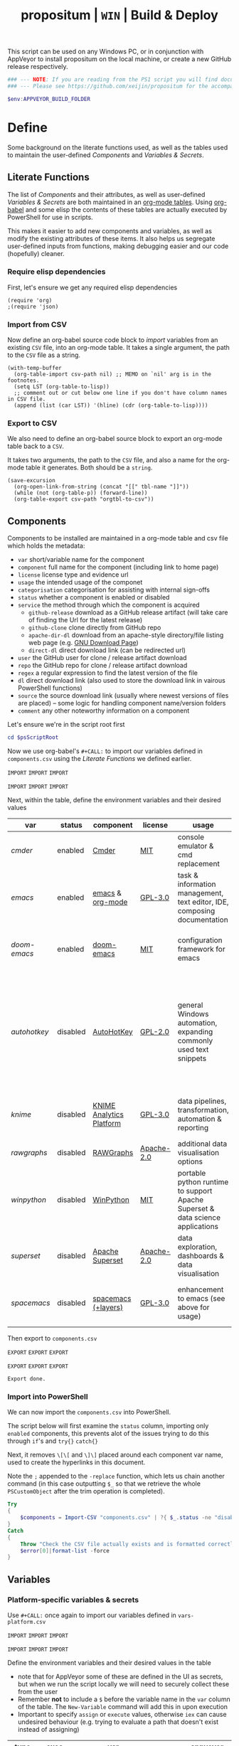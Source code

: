#+TITLE: propositum | =WIN= | Build & Deploy
#+PROPERTY: header-args :tangle yes
#+OPTIONS: prop:t

This script can be used on any Windows PC, or in conjunction with AppVeyor to install propositum on the local machine, or create a new GitHub release respectively.

#+BEGIN_SRC powershell :exports code
### --- NOTE: If you are reading from the PS1 script you will find documentation sparse - this script is accompanied by an org-mode file used to literately generate it --- ####
### --- Please see https://github.com/xeijin/propositum for the accompanying README.org --- ###
#+END_SRC

#+BEGIN_SRC powershell
$env:APPVEYOR_BUILD_FOLDER
#+END_SRC

* Define
  
Some background on the literate functions used, as well as the tables used to maintain the user-defined [[Components]] and [[Variables & Secrets]].

** Literate Functions

The list of [[Components]] and their attributes, as well as user-defined [[Variables & Secrets]] are both maintained in an [[https://orgmode.org/manual/Tables.html][org-mode tables]]. Using [[https://orgmode.org/worg/org-contrib/babel/][org-babel]] and some elisp the contents of these tables are actually executed by PowerShell for use in scripts.

This makes it easier to add new components and variables, as well as modify the existing attributes of these items. It also helps us segregate user-defined inputs from functions, making debugging easier and our code (hopefully) cleaner.

*** Require elisp dependencies

First, let's ensure we get any required elisp dependencies

#+BEGIN_SRC elisp :exports both
  (require 'org)
  ;(require 'json)
#+END_SRC

*** Import from CSV

Now define an org-babel source code block to /import/ variables from an existing =CSV= file, into an org-mode table. It takes a single argument, the path to the =CSV= file as a string.

#+NAME: org-babel-tbl-import-csv
#+BEGIN_SRC elisp :results value table :exports code :var csv-path=""
  (with-temp-buffer
    (org-table-import csv-path nil) ;; MEMO on `nil' arg is in the footnotes.
    (setq LST (org-table-to-lisp))
    ;; comment out or cut below one line if you don't have column names in CSV file.
    (append (list (car LST)) '(hline) (cdr (org-table-to-lisp))))
#+END_SRC

*** Export to CSV

We also need to define an org-babel source block to export an org-mode table back to a =CSV=.

It takes two arguments, the path to the =CSV= file, and also a name for the org-mode table it generates. Both should be a =string=.

#+NAME: org-babel-tbl-export-csv
#+BEGIN_SRC elisp :exports code :var csv-path="" tbl-name=""
  (save-excursion
    (org-open-link-from-string (concat "[[" tbl-name "]]"))
    (while (not (org-table-p)) (forward-line))
    (org-table-export csv-path "orgtbl-to-csv"))
#+END_SRC

** Components
  
Components to be installed are maintained in a org-mode table and csv file which holds the metadata:

  - ~var~ short/variable name for the component
  - ~component~ full name for the component (including link to home page)
  - ~license~ license type and evidence url
  - ~usage~ the intended usage of the componet
  - ~categorisation~ categorisation for assisting with internal sign-offs
  - ~status~ whether a component is enabled or disabled
  - ~service~ the method through which the component is acquired
    - ~github-release~ download as a GitHub release artifact (will take care of finding the Url for the latest release)
    - ~github-clone~ clone directly from GitHub repo
    - ~apache-dir-dl~ download from an apache-style directory/file listing web page (e.g. [[https://ftp.gnu.org/gnu/][GNU Download Page]]) 
    - ~direct-dl~ direct download link (can be redirected url)
  - ~user~ the GitHub user for clone / release artifact download
  - ~repo~ the GitHub repo for clone / release artifact download
  - ~regex~ a regular expression to find the latest version of the file
  - ~dl~ direct download link (also used to store the download link in vairous PowerShell functions)
  - ~source~ the source download link (usually where newest versions of files are placed) -- some logic for handling component name/version folders
  - ~comment~ any other noteworthy information on a component

Let's ensure we're in the script root first

#+BEGIN_SRC powershell
  cd $psScriptRoot
#+END_SRC

Now we use org-babel's =#+CALL:= to import our variables defined in ~components.csv~ using the [[Literate Functions]] we defined earlier.

=IMPORT= =IMPORT= =IMPORT=
#+NAME: components-import
#+CALL: org-babel-tbl-import-csv(csv-path="components.csv")
=IMPORT= =IMPORT= =IMPORT=

Next, within the table, define the environment variables and their desired values

#+NAME: components-tbl
#+RESULTS: components-import
| var        | status   | component                | license    | usage                                                                          | categorisation                                               | service        | user          | repo               | regex                                  | dl                                                                                    | source                                 | comment                                                                                                                     |
|------------+----------+--------------------------+------------+--------------------------------------------------------------------------------+--------------------------------------------------------------+----------------+---------------+--------------------+----------------------------------------+---------------------------------------------------------------------------------------+----------------------------------------+-----------------------------------------------------------------------------------------------------------------------------|
| [[cmder]]      | enabled  | [[http://cmder.net/][Cmder]]                    | [[https://github.com/cmderdev/cmder#license][MIT]]        | console emulator & cmd replacement                                             | Standalone Tool                                              | github-release | cmderdev      | cmder              | cmder.7z                               |                                                                                       |                                        |                                                                                                                             |
| [[emacs]]      | enabled  | [[https://www.gnu.org/software/emacs/][emacs]] & [[https://orgmode.org/][org-mode]]         | [[https://github.com/zklhp/emacs-w64/blob/emacs-25/COPYING][GPL-3.0]]    | task & information management, text editor, IDE, composing documentation       | Loosely Coupled with internal code (e.g. internal REST APIs) | apache-dir-dl  |               |                    | emacs-(\d*\.\d+)*?-x86_64\.zip(?![\.]) |                                                                                       | https://ftp.gnu.org/gnu/emacs/windows/ |                                                                                                                             |
| [[doom-emacs]] | enabled  | [[https://github.com/hlissner/doom-emacs][doom-emacs]]               | [[https://github.com/hlissner/doom-emacs/blob/master/LICENSE][MIT]]        | configuration framework for emacs                                              | Loosely Coupled with internal code (e.g. internal REST APIs) | github-clone   | hlissner      | doom-emacs         |                                        |                                                                                       |                                        |                                                                                                                             |
| [[autohotkey]] | disabled | [[https://autohotkey.com/][AutoHotKey]]               | [[https://github.com/Lexikos/AutoHotkey_L/blob/master/license.txt][GPL-2.0]]    | general Windows automation, expanding commonly used text snippets              | Standalone Tool                                              | apache-dir-dl  |               |                    | AutoHotkey_(\d*\.\d+)*?.*(?=\.zip)     |                                                                                       | https://autohotkey.com/download/1.1/   | 1.1 download folder as root folder takes us to 2.0 which isnt as advanced yet/no backwards compatibility for AHK v1 scripts |
| [[knime]]      | disabled | [[https://www.knime.com/knime-analytics-platform][KNIME Analytics Platform]] | [[https://www.knime.com/downloads/full-license][GPL-3.0]]    | data pipelines, transformation, automation & reporting                         | Loosely Coupled with internal code (e.g. internal REST APIs) | direct-dl      |               |                    |                                        | https://download.knime.org/analytics-platform/win/knime-latest-win32.win32.x86_64.zip |                                        |                                                                                                                             |
| [[rawgraphs]]  | disabled | [[http://rawgraphs.io/][RAWGraphs]]                | [[https://github.com/densitydesign/raw/blob/master/LICENSE][Apache-2.0]] | additional data visualisation options                                          | Standalone Tool                                              | github-clone   | densitydesign | raw                |                                        |                                                                                       |                                        |                                                                                                                             |
| [[winpython]]  | disabled | [[https://winpython.github.io/][WinPython]]                | [[https://github.com/winpython/winpython/blob/master/LICENSE][MIT]]        | portable python runtime to support Apache Superset & data science applications | Standalone Tool                                              | github-release | winpython     | winpython          | WinPython64-(\d*\.\d+)*?(?=Zero\.exe)  |                                                                                       |                                        |                                                                                                                             |
| [[superset]]   | disabled | [[https://superset.incubator.apache.org/][Apache Superset]]          | [[https://github.com/apache/incubator-superset/blob/master/LICENSE.txt][Apache-2.0]] | data exploration, dashboards & data visualisation                              | Standalone Tool                                              | github-clone   | apache        | incubator-superset |                                        |                                                                                       |                                        |                                                                                                                             |
| [[spacemacs]]  | disabled | [[http://spacemacs.org/][spacemacs (+layers)]]      | [[https://github.com/zklhp/emacs-w64/blob/emacs-25/COPYING][GPL-3.0]]    | enhancement to emacs (see above for usage)                                     | Loosely Coupled with internal code (e.g. internal REST APIs) | github-clone   | syl20bnr      | spacemacs          |                                        |                                                                                       |                                        |                                                                                                                             |

Then export to ~components.csv~

=EXPORT= =EXPORT= =EXPORT=
#+NAME: components-export
#+CALL: org-babel-tbl-export-csv(csv-path="components.csv", tbl-name="components-tbl")
=EXPORT= =EXPORT= =EXPORT=

#+RESULTS: components-export
: Export done.

*** Import into PowerShell

We can now import the ~components.csv~ into PowerShell.

The script below will first examine the ~status~ column, importing only ~enabled~ components, this prevents alot of the issues trying to do this through ~if~'s and ~try{}~ ~catch{}~ 

Next, it removes ~\[\[~ and ~\]\]~ placed around each component var name, used to create the hyperlinks in this document. 

Note the ~;~ appended to the ~-replace~ function, which lets us chain another command (in this case outputting ~$_~ so that we retrieve the whole ~PSCustomObject~ after the trim operation is completed).

 #+BEGIN_SRC powershell
   Try
   {
       $components = Import-CSV "components.csv" | ?{ $_.status -ne "disabled" } | %{ $_.var = $_.var.Trim("[]"); $_}
   }
   Catch
   {
       Throw "Check the CSV file actually exists and is formatted correctly before proceeding."
       $error[0]|format-list -force
   }
 #+END_SRC

** Variables
*** Platform-specific variables & secrets

 Use =#+CALL:= once again to import our variables defined in ~vars-platform.csv~

 =IMPORT= =IMPORT= =IMPORT=
 #+NAME: vars-platform-import
 #+CALL: org-babel-tbl-import-csv(csv-path="vars-platform.csv")
 =IMPORT= =IMPORT= =IMPORT=

 Define the environment variables and their desired values in the table

 - note that for AppVeyor some of these are defined in the UI as secrets, but when we run the script locally we will need to securely collect these from the user
 - Remember *not* to include a ~$~ before the variable name in the =var= column of the table. The ~New-Variable~ command will add this in upon execution
 - Important to specify =assign= or =execute= values, otherwise ~iex~ can cause undesired behaviour (e.g. trying to evaluate a path that doesn't exist instead of assigning)

 #+NAME: vars-platform-tbl
 #+RESULTS: vars-platform-import
 | type   | exec    | var                  | appveyor                   | local                                                                                                                                                            | local-gs                                                                                                                                                        | testing                                                                                                                                                         | comment                                         |
 |--------+---------+----------------------+----------------------------+------------------------------------------------------------------------------------------------------------------------------------------------------------------+-----------------------------------------------------------------------------------------------------------------------------------------------------------------+-----------------------------------------------------------------------------------------------------------------------------------------------------------------+-------------------------------------------------|
 | normal | assign  | propositumLocation   | $env:APPVEYOR_BUILD_FOLDER | C:\propositum                                                                                                                                                    | H:\propositum                                                                                                                                                   | C:\propositum-test                                                                                                                                              |                                                 |
 | normal | execute | drv                  | $env:propositumDrv         | if(($result=Read-Host -Prompt "Please provide a letter for the Propositum root drive (default is 'P').") -eq ""){("P").Trim(":")+":"}else{$result.Trim(":")+":"} | if(($result=Read-Host -Prompt "Please provide a drive letter for the Propositum root (default is 'P')") -eq ""){("P").Trim(":")+":"}else{$result.Trim(":")+":"} | if(($result=Read-Host -Prompt "Please provide a drive letter for the Propositum root (default is 'P')") -eq ""){("P").Trim(":")+":"}else{$result.Trim(":")+":"} | Don't put drive in double quotes, causes issues |
 | secure | execute | env:githubApiToken   | $env:githubApiToken        | Read-Host -AsSecureString -Prompt "Please provide your GitHub token."                                                                                            | Read-Host -AsSecureString -Prompt "Please provide your GitHub token."                                                                                           | Read-Host -AsSecureString -Prompt "Please provide your GitHub token."                                                                                           |                                                 |
 | secure | execute | env:supersetPassword | $env:supersetPassword      | Read-Host -AsSecureString -Prompt "Please provide a password for the Superset user 'Propositum'."                                                                | Read-Host -AsSecureString -Prompt "Please provide a password for the Superset user 'Propositum'."                                                               | Read-Host -AsSecureString -Prompt "Please provide a password for the Superset user 'Propositum'."                                                               |                                                 |

 Then export to ~vars-platform.csv~

 =EXPORT= =EXPORT= =EXPORT=
 #+NAME: vars-platform-export
 #+CALL: org-babel-tbl-export-csv(csv-path="vars-platform.csv", tbl-name="vars-platform-tbl")
 =EXPORT= =EXPORT= =EXPORT=

 #+RESULTS: vars-platform-export
 : Export done.

*** Other variables

    We need to define a few key paths and other variables which will be referred to regularly throughout the coming scripts, but are not platform specific. 

    Let's import these from =vars-other.csv=

 =IMPORT= =IMPORT= =IMPORT=
 #+NAME: vars-other-import
 #+CALL: org-babel-tbl-import-csv(csv-path="vars-other.csv")
 =IMPORT= =IMPORT= =IMPORT=

Then lets define them in a simplified table

 #+NAME: vars-other-tbl
 #+RESULTS: vars-other-import
 | type    | exec    | var        | value                              | comment                                                    |
 |---------+---------+------------+------------------------------------+------------------------------------------------------------|
 | hashtbl | execute | propositum | @{}                                | Initialises the hash table                                 |
 | path    | execute | root       | $propositum.root = $drv+"\"        |                                                            |
 | path    | execute | app        | $propositum.app = $drv+"\app"      |                                                            |
 | path    | execute | dl         | $propositum.dl = $drv+"\dl"        |                                                            |
 | path    | execute | home       | $propositum.home = $drv+"\home"    |                                                            |
 | path    | execute | font       | $propositum.font= $drv+"\font"     |                                                            |
 | path    | execute | util       | $propositum.util =  $drv+"\util"   |                                                            |
 | path    | execute | bin        | $propositum.bin = $drv+"\util\bin" |                                                            |
 | env-var | execute | env:HOME   | $propositum.home                   | Set user home as required for winpython install            |
 | env-var | execute | env:SCOOP  | $propositum.root                   | Place scoop app/shim parent directories in the root folder |

And finally, export the table back to csv

 =EXPORT= =EXPORT= =EXPORT=
 #+NAME: vars-other-export
 #+CALL: org-babel-tbl-export-csv(csv-path="vars-other.csv", tbl-name="vars-other-tbl")
 =EXPORT= =EXPORT= =EXPORT=

 #+RESULTS: vars-other-export
 : Export done.

*** Import into PowerShell
    As some of the variables are dependent on other build environment functions this section has been moved: [[Import functions & variables]]

* Prepare

Ensure the necessary tooling is in place & prepare the build environment.

** Helper functions
:PROPERTIES:
:header-args: :tangle propositum-helper-fns.ps1
:END:

Define helper functions to perform repetitive activities

*** COMMENT ~Get-GHLatestReleaseDl~: Get the download link for the latest GitHub release

Takes a component hash table as an input

#+BEGIN_SRC powershell
  function Get-GHLatestReleaseDl ($compValsArr) {
  # Original: https://www.helloitscraig.co.uk/2016/02/download-the-latest-repo.html

  # --- Set the uri for the latest release
  $URI = "https://api.github.com/repos/"+$compValsArr.user+"/"+$compValsArr.repo+"/releases/latest"

  # --- Query the API to get the url of the zip

  # Switch to supported version of TLS protocol (1.2) for Github
  [Net.ServicePointManager]::SecurityProtocol = [Net.SecurityProtocolType]::Tls12

  # Traverse the 
  $latestRelease = Invoke-RestMethod -Method Get -Uri $URI
  $allReleaseAssets = Invoke-RestMethod -Method Get -URI $latestRelease.assets_url

  # RegEx to isolate the filename (and version number if multiple artifacts)
  $releaseAsset = $allReleaseAssets -match $compValsArr.regex

  # Store a sorted list of download URLs (as if contianing version number we want highest at top)
  $downloadUrl = $releaseAsset.browser_download_url | Sort-Object -Descending

  # Check if the downloadUrl is an array, if true return first array value (i.e. highest ver number)
  If ($downloadUrl -is [array]) {return $downloadUrl[0]}

  # If not array, must be single download url, return as string
  Else {return $downloadUrl}
  }
#+END_SRC

*** COMMENT ~Get-LatestApacheDirDl~: Get the download link for latest direct-dl release (Apache directory listing)

Takes a url to the apache directory, a regex for the file and the component's variable name from the table as inputs.

The function makes some basic attempts to try and dig into subdirectories if it doesn't find the file, primarily based on trying to parse a folder beginning with the component name or version number.

#+BEGIN_SRC powershell
  function Get-LatestApacheDirDl ($directoryUrl, $fileRegex, $componentVarName) {

      $componentRegex = "^" + $componentVarName + ".*$"
      $versionRegex = "^(\d*\.\d+)*\/$|^(\d+)*\/$"

      $regexArr = $componentRegex, $versionRegex

      function Get-SiteAsObject ($uri) {
          # Get the HTML and parse
          return (Invoke-WebRequest $uri)
      }

      function Get-UrlFragWithRegex ($siteData, $regex)
      {
          # Initialise Variable
          #$frag = ""
          # Perform match and assign to variable
          $frag = $siteData.Links.href -match $regex | sort -Descending
          #{$frag = $Matches | sort -Descending} # sort descending to get highest ver number
          # Return first element (highest ver) if multiple matches
          If ($frag -is [array]) {return $frag[0]}
          # Otherwise just return as-is
          Else {return $frag}
      }

      #### Function still needs some work, incorrectly parsing table (i.e. not capturing dates)    
      #    function Get-ApacheDirTable ($directoryUrl) {
      #    $directoryUrl.ParsedHtml.getElementsByTagName("tbody") | ForEach-Object {
      #
      #    $Headers = $null
      #
      #    # Might need to uncomment the following line depending on table being parsed
      #    # And if there is more than one table, need a way to get the right headers for each table
      #    #$Headers = @("IP Address", "Hostname", "HW Address", "Device Type")
      #
      #    # Iterate over each <tr> in this table body
      #    $_.getElementsByTagName("tr") | ForEach-Object {
      #        # Select/get the <td>'s, but just grab the InnerText and make them an array
      #        $OutputRow = $_.getElementsByTagName("td") | Select-Object -ExpandProperty InnerText
      #        # If $Headers not defined, this must be the first row and must contain headers
      #        # Otherwise create an object out of the row by building up a hash and then using it to make an object
      #        # These objects can be piped to a lot of different cmdlets, like Out-GridView, ConvertTo-Csv, Format-Table, etc.
      #        if ($Headers) {
      #            $OutputHash = [ordered]@{}
      #            for($i=0;$i -lt $OutputRow.Count;$i++) {
      #                $OutputHash[$Headers[$i]] = $OutputRow[$i]
      #            }
      #            New-Object psobject -Property $OutputHash
      #        } else {
      #            $Headers = $OutputRow
      #
      #        }
      #    }
      #}
      #}
      ### 

      # Initialise variables for loop
      $site = Get-SiteAsObject $directoryUrl
      $match = ""
      $file = ""

      Do {
          ForEach ($regex in $regexArr) {
              # Check each time if the file can be found in the current dir
              $file = Get-UrlFragWithRegex $site $fileRegex
              if ($file -match $fileRegex) {
                  ### COMMENTED OUT OBJ ROUTINE AS NOT PARSING DATES ###
                  # File found, but let's be extra cautious and isolate those with the latest date
                  #$sitePsObj = Get-ApacheDirTable $site
                  # Then find the latest date & filter the table
                  #$sitePsObj | Where-Object {$_.Name -match $fileRegex}
                  # Break out of the loop and return the full URL
                  ### END PS OBJ ROUTINE ###
                  $directoryUrl = $directoryUrl+$file
                  break
              }
              # Otherwise crawl through the RegEx array attempting to find a directory that matches
              else {
                  $match = Get-UrlFragWithRegex $site $regex
                  $directoryUrl = $directoryUrl+$match
                  # Re-initialize the $site object each time we find a match so that we 'enter' the directory
              $site = Get-SiteAsObject $directoryUrl
                  continue
              }
          }
      }
      Until ($file -match $fileRegex)

      # Finally, return the full download Url
      return $directoryUrl
  }
#+END_SRC
*** COMMENT ~Dl-ToDir~: Binary file download wrapper

Since finding no single download tool satisfactorily met my needs, I decided to create a wrapper for them all (plus a relatively easy way to extend for any I may need in the future)

Usage (from ~Get-Help "Dl-ToDir"~)

#+BEGIN_EXAMPLE powershell
  NAME
  Dl-ToDir

  SYNTAX
  Dl-ToDir [[-backend] {curl | wget | aria2c*}] [[-customFilename] <string>] [[-opts] <string[]>] [-uri] <string> [[-dir] <Object>] [-allowRedirs] [-cdispFilename] [-uriFilename]  
  [<CommonParameters>]
#+END_EXAMPLE

=*= =aria2c= is used as the default backend if none is specified

- *Further Enhancements*
  - [ ] Would be good to get backend mapping from org-mode table (with JSON import/export)
  - [ ] Implement multi-file download, particularly for aria2c which supports concurrent connections (could reduce build time)


#+BEGIN_SRC powershell
  function Dl-ToDir {
      # Define Parameters incl. defaults, types & validation
      Param(
      # Define accepted backends, each needs its own hash table entry in switch
      [ValidateSet("curl", "wget", "aria2c")]
      [string]$backend = "aria2c", # default

      # Convenience switches for common behaviours we might need to toggle
      [switch]$allowRedirs,
      [switch]$cdispFilename,
      [switch]$uriFilename,

      # Allow user to specify customFilename, which will disable other options
      [string]$customFilename,

      # Allow user to pass arbitrary options
      [string[]]$opts,
    
      # Make URI mandatory to avoid hash table init issues later
      [parameter(Mandatory=$true)]
      [string]$uri,

      # Check dir exists before accept
      [ValidateScript({Test-Path $_ -PathType 'Container'})]
      $dir = ($dir+"\") # default to current dir if not provided or add backslash to path
      )

      # Define mapping of common commands for each backend
      switch ($backend)
      {
          "curl"
              {
               $cmdMap = [ordered]@{
                          backend = $backend+".exe"; # append .exe to workaround powershell alias issue...
                          allowRedirs = "-L";
                          cdispFilename = "-J";
                          uriFilename = "-O";
                          customFilename = ("-o '"+$customFilename+"'");
                          progressBar = "-#"; # 'graphical' progress indicator, rather than 'tabular' progress indicator
                          uri = $uri;
                          }
              }

          "wget"
              {
               $cmdMap = [ordered]@{
                          backend = $backend+".exe"; # append .exe to workaround powershell alias issue...
                          allowRedirs = if(-not ($allowRedirs)) {"--max-redirect=0"}; # wget allows redirs by default, so disable if switch is false
                          cdispFilename = "--content-disposition";
                          uriFilename = if(-not ($cdispFilename)) {("-O '"+($uri | Split-Path -Leaf)+"'")}; # Get filename from path only if user doesn't want to try sourcing from Content-Disposition
                          customFilename = ("-O '"+$customFilename+"'");
                          overWrite = "-N"; # Note this will only overwrite if the server file timestamp is newer than the local, for 'true' overwrite use the customFilename option
                          progressBar = "--progress=bar:force:noscroll";
                          uri = $uri;
                          }
              }

          "aria2c"
              {
               $cmdMap = [ordered]@{
                          backend = $backend;
                          allowRedirs = ""; # no effect - aria decides this itself
                          cdispFilename = ""; # no effect - aria decides this itself
                          uriFilename = if(-not ($cdispFilename)) {("--out='"+($uri | Split-Path -Leaf)+"'")}; # Get filename from path only if user doesn't want to try sourcing from Content-Disposition
                          customFilename = ("--out='"+$customFilename+"'");
                          overWrite = "--allow-overwrite=true"; # always overwrite an existing file, since mostly we will be running from build servers which start with a fresh env each time. Also prevents creation of .aria control files.
                          dontResume = "--always-resume=false"; # prevent aria from resuming downloads
                          uri = $uri;
                          }
              }

          default # For an unknown backend
              {
              Throw ("Error: backend '"+$backend+"' not found.")
              }
      }

  ## De-dupe $opts params passed by the user

      # Initialize a new List object to hold the RegEx for de-dupe
      $optDeDupe = New-Object Collections.Generic.List[object]

      # Loop through the keys defined in backend hash table & add to array
      ForEach ($key in $cmdMap.Keys)
          {   
          # Get the associated value for the given arg
          $val = $cmdMap.$key

          # If the $arg has a val, add the RegEx to the list
          if($val) {  
              # Concat regex start/end string tokens & add to list
              $optDeDupe.Add("^"+[string]$val+"$")            
            }
          # Otherwise skip to the next $key
          else {continue}
          }

      # Concat into single Regex with "|" (or) operator
      $optDeDupe = $optDeDupe -join "|"


  ## Construct the download command

      # Initialise the hash table used to construct the download command
      $dlCmd = [ordered]@{}

      # Add in backend mapping
      $dlCmd += $cmdMap
    
      #  Exclude any duplicates from $opts passed by user, then Add to hash table
      $uniqueOpts = $opts | ?{ $_ -notmatch $optDeDupe }
      $dlCmd.Add("opts", $uniqueOpts)
    
      # Disable (remove) other parameters if customFileName is passed by user
      if ($customFilename) {

          $dlCmd.Remove("cdispFilename")
          $dlCmd.Remove("uriFilename")
      }
      # Else remove the customFilename entry copied from the array
      else {$dlCmd.Remove("customFilename")}

      # Get enumerated hashtable, where an given key has a value, then:
      # expand each property to just its value before concat into dl command
      $dlCmd = ($dlCmd.GetEnumerator() | ? Value | Select -ExpandProperty Value) -join " "

  ## Download, get filename & return details

      # If dir isn't the current path, store the current directory location then cd to the path
      # this is primarily to workaround limitations with Curl -O
      if($dir -ne (Get-Location)){
      $origLocation = Get-Location
      Set-Location $dir
      }

  Try {

      # Execute the download (and pipe the output to the console)
      iex $dlCmd | Out-Host

      # If a customFilename was specified, return that as the filename
      if ($customFilename)
      {$fileName = $customFilename}
      # Otherwise get the name of the file added to the download folder *after* the command was run
      else {
      $funcExecTimestamp = (Get-History | Where { $_.CommandLine -contains $MyInvocation.MyCommand } | Sort StartExecutionTime -Descending | Select StartExecutionTime -First 1).StartExecutionTime
      $fileName = Get-ChildItem -Path $propTest | Sort-Object LastWriteTime -Descending | ?{ $_.LastWriteTime -gt $funcExecTimestamp } | Select -First 1}
      }

  Finally {
      # cd back to the original location if it exists
      if($origLocaction) {Set-Location $origLocation}

      # Assemble result array (outside of Try block, to assist with debugging) - includes full path to the file, as well as the command used to initiate the download
      $result = ($dir+"\"+$fileName), ([string]$dlCmd)

      }

    return $result

  }
#+END_SRC

Useful parts of the function that I began writing but later realised I didn't need, in particular traversing using the key paradigm may come in handy one day... the code block is set not to tangle.

#+BEGIN_SRC powershell :exports none
  ### Potentially useful but not currently required ###
  #    # Copy the relevant keys 
  #    ForEach ($key in $cmdMap.Keys)
  #
  #    {        
  #        # Set some initial variables to make things more legible
  #        $value = $cmdMap.$key
  #        $keyIsArg = if($PSBoundParameters.ContainsKey($key)) {$true}
  #        $keyAsVarValue = $PSBoundParameters.$key
  #
  #        # If the key is equal to the name of an argument variable and the argument variable is not empty or false
  #        if ( ($keyIsArg) -and ($keyAsVarValue) ) 
  #            # Then add the key-value pair 
  #            {
  #            $dlCmd.Add($key, $value)
  #            }
  #        }
  #    }
  #
  #    # construct the download command
  #    $dlCmd = (([ordered]@{ # [ordered] to preserve command order when we concat later
  #               backend = $cmdMap.backend; # append .exe to workaround powershell alias issue...
  #               allowRedirs = if($allowRedirs){$cmdMap.allowRedirs};
  #               cdispFilename = if($cdispFilename){$cmdMap.cdispFilename};
  #               uriFilename = if($uriFilename){$cmdMap.uriFilename};
  #               uniqueOpts = $opts | ?{ $_ -notmatch $optExcludeRegex }; # Remove any dupe opts that user passed
  #               uri = $uri;
  #               }).Values | %{ [string]$_ }) -join " " # Get hashtable values, recursively convert to string (to catch opts with an arg) then concat into command
  #
  #    # Loop through arguments passed by user and add to array
  #    ForEach ($arg in $PSBoundParameters.Keys)
  #        {   
      #        # Get the associated value for the given arg
      #        $val = $PSBoundParameters.$arg
      #
      #        # Skip '$opts' vals otherwise it will delete opts during de-dupe
      #        if($arg -eq "opts") {continue}
      #        # If the $arg has a val, add the RegEx to the list
      #        if($val) {  
          #            # Concat regex start/end string tokens & add to list
          #            $optDeDupe.Add("^"+[string]$val+"$")            
          #          }
      #        # Otherwise skip to the next $arg
      #        else {continue}
      #        }
#+END_SRC

*** COMMENT ~Refresh-PathVariable~: Refresh Path Variable

Refresh path variable to reflect any executables added from a given installation

#+BEGIN_SRC powershell
  function Refresh-PathVariable {
      foreach($level in "Machine","User") {
      [Environment]::GetEnvironmentVariables($level).GetEnumerator() | % {
          # For Path variables, append the new values, if they're not already in there
          if($_.Name -match 'Path$') { 
              $_.Value = ($((Get-Content "Env:$($_.Name)") + ";$($_.Value)") -split ';' | Select -unique) -join ';'
          }
          $_
      } | Set-Content -Path { "Env:$($_.Name)" }
  }
  }
#+END_SRC
*** TODO COMMENT ~Write-InstallStatus~: Write & Log Install Status
#+BEGIN_SRC powershell
  function Write-InstallStatus ($component, $arr, $status, $msg) {
    
      # Set status Write-Host colours & messages
      switch ($status)
      {
          "Disabled"
          {
                  $msg = If ($msg) {$msg} else {" Component is disabled -- check the components table. "}
                  $fgColour = "White"
                  $bgColour = "DarkRed"
              }
          "Failed"
          {
                  $msg = If ($msg) {$msg} else {" Component installation failed -- check error message "}
                  $fgColour = "White"
                  $bgColour = "DarkRed"
              }
          "Succeeded"
          {
                  $msg = If ($msg) {$msg} else {" Component installation succeeded. "}
                  $fgColour = "Green"
                  $bgColour = "DarkGreen"
              }
          default # If no status provided
          {
                  $status = "Unknown"
                  $msg = If ($msg) {$msg} else {" Unable to verify the installation status. "}
                  $fgColour = "Yellow"
                  $bgColour = "DarkYellow"
              }
      }
    
      # Send message to user and include the error message if not 'succeeded'
      if($status -ne "Succeeded")
      {Write-Host ("`n ["+$status+"] "+$component.var+": "+$msg+"`nError:`n"+$Error[0]) -ForegroundColor $fgColour -BackgroundColor $bgColour}
      else
      {Write-Host ("`n ["+$status+"] "+$component.var+": "+$msg) -ForegroundColor $fgColour -BackgroundColor $bgColour}
    
      # Write details into psobj Results Array
      $result = [PSCustomObject]@{
          Component = $component.var
          Status = $status
          Date = Get-Date -Format "ddd dd MMM yyyy h:mm:ss tt"
          Message = $msg
          LastError = if ($status -eq "Failed") {"L: "+$Error[0].InvocationInfo.ScriptLineNumber+" "+$Error[0].Exception}
      }
      $arr += $result
  }
#+END_SRC
*** TODO ~Path-CheckOrCreate~: Check for path and optionally create dir or symlink

Check if a dir exists, and if specified, create the directory (or symlink)

#+BEGIN_SRC powershell
  function Path-CheckOrCreate {

  # Don't make parameters positionally-bound (unless explicitly stated) and make the Default set required with all
  [CmdletBinding(PositionalBinding=$False,DefaultParameterSetName="Default")]

      # Define Parameters incl. defaults, types & validation
      Param(
          # Allow an array of strings (paths)
          [Parameter(Mandatory,ParameterSetName="Default")]
          [Parameter(Mandatory,ParameterSetName="CreateDir")]
          [Parameter(Mandatory,ParameterSetName="CreateSymLink")]
          [string[]]$paths,

          # Parameter sets to allow either/or but not both, of createDir and createSymLink. createSymLink is an array of strings to provide the option of matching with multiple paths.
          [Parameter(ParameterSetName="CreateDir",Mandatory=$false)][switch]$createDir,
          [Parameter(ParameterSetName="CreateSymLink",Mandatory=$false)][string[]]$createSymLink = @() # Default value is an empty array to prevent 'Cannot index into null array'
     )

      # Create Arrs to collect the directories that exist/don't exist
      $existing = @()
      $notExisting = @()
      $existingSymLink = @()
      $notExistingSymLink = @()
      $createdDir = @()
      $createdSymLink = @()

      # Loop through directories in $directory
      for ($i = 0; $i -ne $paths.Length; $i++)
      {

          # If exists, add to existing, else add to not existing
          if (Test-Path $paths[$i]) {$existing += , $paths[$i]}
          else {$notExisting += , $paths[$i]}

          # If any symlinks have been provided, also do a check to see if these exist
          if ( ($createSymLink[$i]) -and (Test-Path $createSymLink[$i]) )
          {$existingSymLink += , $createSymLink[$i]}
          else {$notExistingSymLink += , $createSymLink[$i]}

          # Next, check if valid path
          if (Test-Path -Path $paths[$i] -IsValid)
          {
              # If user wants to create the directory, do so
              if ($createDir)
              {
                  if (mkdir $paths[$i]) {$createdDir += , $paths[$i]}
              }
              # If user wants to create a symbolic link, do so
              elseif ($createSymlink)
              {
              if(New-Item -ItemType SymbolicLink -Value $paths[$i] -Path $createSymLink[$i]) # Use the counter to select the right Symlink value
                  {$createdSymLink += , $createSymLink[$i]}
              }
          }
          else {Throw "An error occurred. Check the path is valid."}

      }

      # Write summary of directory operations to console [Turned off as annoying to see each time the command is run]
      #Write-Host "`n==========`n"
      #Write-Host "`n[Summary of Directory Operations]`n"
      #Write-Host "`nDirectories already exist:`n$existing`n"
      #Write-Host "`nDirectories that do not exist:`n$notExisting`n"
      #Write-Host "`nDirectories created:`n$createdDir`n"
      #Write-Host "`nSymbolic Links created:`n$createdSymLink`n"
      #Write-Host "`n==========`n"
    
      # Create a hash table of arrs, to access a given entry: place e.g. ["existing"] at the end of the expression
      # to get the arr value within add an index ref. e.g. ["existing"][0] for the first value within existing dirs
      $result = [ordered]@{
          existing = $existing
          existingSymLinks = $existingSymLink
          notExisting = $notexisting
          notExistingSymLinks = $notExistingSymLink
          createdDirs = $createdDir
          createdSymLinks = $createdSymLink
      }
    
      # Write results to the console
      Write-Host "`n================================="
      Write-Host "[Summary of Directory Operations]"
      Write-Host "=================================`n"
      Write-Host ($result | Format-Table | Out-String)
    
      return $result

  }
#+END_SRC

*** ~GitHub-CloneRepo~: Clone GitHub repo

#+BEGIN_SRC powershell
  function Github-CloneRepo ($opts, $compValsArr, $cloneDir) {
  Write-Host ("Cloning ... [ "+"~"+$compValsArr.user+"/"+$compValsArr.repo+" ]") -ForegroundColor Yellow -BackgroundColor Black
  $cloneUrl = ("https://github.com/"+$compValsArr.user+"/"+$compValsArr.repo)
  iex "git clone $opts $cloneUrl $cloneDir"
  }
#+END_SRC
** Build environment

The order of these elements is quite tightly constrained so worth double checking if that is changed...

*** Start in the Script Root

Make sure we start in the script root to avoid issues with executing in the wrong directory & to ensure we can access any scripts or data structures that we need to import.

#+BEGIN_SRC powershell
  cd $PSScriptRoot
#+END_SRC

*** Set testing/development mode

Add a variable to allow us to switch to testing / development mode - this will use the variable assignments in the "testing" column when we come to our [[Variables & Secrets]].

#+BEGIN_SRC powershell
  # Testing / development mode  
  $testing = $false
#+END_SRC

*** Determine the build platform

Figure out if the script is being run from a local machine, from gs machine or on appveyor, or if we're testing/debugging

#+BEGIN_SRC powershell
  $buildPlatform = if ($env:APPVEYOR) {"appveyor"}
  elseif ($testing) {"testing"} # For debugging locally
  elseif ($env:computername -match "NDS.*") {"local-gs"} # Check for a GS NDS
  else {"local"}
#+END_SRC
*** Import functions & variables
**** Import functions

 Let's import the helper functions we defined earlier. Using the =.= notation means they will be imported with access to the variables in the current script scope.

 #+BEGIN_SRC powershell
   . ./propositum-helper-fns.ps1
 #+END_SRC

**** Import platform-specific variables

 We can now import ~vars-platform.csv~ we created earlier into PowerShell

 #+BEGIN_SRC powershell
   Try
   {
       $environmentVars = Import-CSV "vars-platform.csv"
   }
   Catch
   {
       Throw "Check the CSV file actually exists and is formatted correctly before proceeding."
       $error[0]|format-list -force
   }
 #+END_SRC

 Finally, set each of the environment variables according to ~$buildPlatform~

 - ~Select~ is used to first narrow the ~PSObject~ to the column containing the variable name, and the column matching our buildPlatform
 - ~iex~ ensures that the value of each variable gets executed upon assignment, rather than being stored as a string
 - the ~if~ statement is used in conjunction with the =exec= column as mentioned earlier to avoid incorrectly executing a value that should be assigned

 #+BEGIN_SRC powershell
   $environmentVars | Select "exec", "var", $buildPlatform | ForEach-Object { if ($_.exec -eq "execute") {New-Variable $_.var (iex $_.$buildPlatform) -Force} else {New-Variable $_.var $_.$buildPlatform -Force}}
 #+END_SRC

**** Import other variables
     
 Let's import the ~vars-other.csv~ into PowerShell

#+NAME: collect-other-vars
 #+BEGIN_SRC powershell
   Try
   {
       $otherVars = Import-CSV "vars-other.csv"
   }
   Catch
   {
       Throw "Check the CSV file actually exists and is formatted correctly before proceeding."
       $error[0]|format-list -force
   }
 #+END_SRC

A simplified version of the per-platform command is used to execute / assign as necessary

#+NAME: set-other-vars
 #+BEGIN_SRC powershell
   $otherVars | Select "exec", "var", "value" | ForEach-Object { if ($_.exec -eq "execute") {New-Variable $_.var (iex $_.value) -Force} else {New-Variable $_.var $_.value -Force}}
 #+END_SRC

*** Clear testing directory

To save some time, let's also delete the contents of the testing directory when in testing mode. 

We also add an additional condition to ensure that =$propositumLocation= has been set, otherwise we could end up deleting the root drive..

Note there's currently a powershell bug that prevents this from working if any symlinks are contained within the directories.

#+BEGIN_SRC powershell
  if ($testing -and $propositumLocation) {Remove-Item ($propositumLocation+"\*") -Recurse -Force}
#+END_SRC
*** Map propositum drive letter & create folder structure
 
 Mapping the propositum folder to a drive letter creates a short, intuitive path to key directories

  #+BEGIN_SRC powershell
    subst $drv $propositumLocation
  #+END_SRC

  Now let's use the hash table we defined earlier in [[Other variables]], and loop through the paths; creating the directories where they don't already exist

  #+BEGIN_SRC powershell
    $createdDirs = Path-CheckOrCreate -Paths $propositum.values -CreateDir
  #+END_SRC

  Using the hash table of directories, we can now navigate to a given folder in the following manner

  #+BEGIN_SRC powershell
    cd $propositum.root
  #+END_SRC

*** Set TLS / SSL versions
This stops WebClient and other processes that require a secure connection from complaining if the connection requires a version other than TLS v1.0

#+BEGIN_SRC powershell
  [Net.ServicePointManager]::SecurityProtocol = "Tls12, Tls11, Tls, Ssl3"
#+END_SRC

*** COMMENT Install aria2c                                               :chocolatey:

Seems to be the most versatile command-line download utility available, supports downloading with multiple connections, handles redirects, etc

We install it locally with =scoop= so that =scoop= uses it going forwards for all of the downloads.

#+BEGIN_SRC powershell
  scoop install aria2
#+END_SRC

*** COMMENT Install GNU make

    Needed for =doom-emacs= and not included in the minigw included with =cmder= 

#+BEGIN_SRC powershell
  scoop install make
#+END_SRC

*** COMMENT Install Chocolatey                                    :depreciated:admin:

Chocolatey is the easiest way to install 7zip (& potentially other) required packages (although it's not always the most up-to-date source, particularly for less popular apps)

#+BEGIN_SRC powershell
  if (-not (Get-Command choco.exe)) {
      Set-ExecutionPolicy Bypass -Scope Process -Force; iex ((New-Object System.Net.WebClient).DownloadString('https://chocolatey.org/install.ps1'))
  }
#+END_SRC

7zip is a versatile tool for extracting from a variety of different formats

*** COMMENT Install 7zip                                                 :chocolatey:

#+BEGIN_SRC powershell
  if (-not (Get-Command 7z.exe)) {choco install -y 7zip}
  Refresh-PathVariable
#+END_SRC
*** COMMENT Install cURL                                                 :chocolatey:

=Invoke-WebRequest= has been unreliable for me, there also seems to be no easy or reliable way to preserve the original filename. 

The =cURL= command to preserve filename adds only two modifiers in addition to the URL and as a bonus will likely be alot easier to get working with GitHub authentication.

Microsoft have, for some reason, inexplicably made ~curl~ an alias for ~Invoke-WebRequest~; so we need to get rid of that first

#+BEGIN_SRC powershell
  if($alias:curl) {remove-item alias:curl}
#+END_SRC

Then install with =Chocolatey= and update the PATH variable

#+BEGIN_SRC powershell
  if (-not (Get-Command curl.exe)) {choco install -y curl}
  Refresh-PathVariable
#+END_SRC

*** COMMENT Install wget                                                 :chocolatey:

Another backend for further optionality, also has the most compact, configurable progress display (try adding ~--progress=bar:force:noscroll~ to your command).

Microsoft have, for some reason, inexplicably made ~wget~ an alias for ~Invoke-WebRequest~; so we need to get rid of that first

#+BEGIN_SRC powershell
  if($alias:wget) {remove-item alias:wget}
#+END_SRC

Then install with =Chocolatey= and update the PATH variable

#+BEGIN_SRC powershell
  if (-not (Get-Command curl.exe)) {choco install -y curl}
  Refresh-PathVariable
#+END_SRC

*** COMMENT Fetch latest download URLs

 Traverse the list of components and download the latest version of any components offered as a Gitub release or through an Apache directory structure

 #+BEGIN_SRC powershell
   foreach($component in $components)
   {
       if ($component.service -eq "github-release") {
           Write-Host ("`n Finding ... "+$component.var+" :: [ "+$component.usage+" ] `n") -ForegroundColor Yellow -BackgroundColor Black
           $component.dl = Get-GHLatestReleaseDl $component
           continue
       }
       elseif ($component.service -eq "apache-dir-dl") {
           Write-Host ("`n Finding ... "+$component.var+" :: [ "+$component.usage+" ] `n") -ForegroundColor Yellow -BackgroundColor Black
           $component.dl = Get-LatestApacheDirDl $component.source $component.regex $component.var
           continue
       }
       else {continue}
   }
 #+END_SRC
*** TODO COMMENT Create =$installResults= array

Create an empty array to store the =PSCustomObject= of results from each installation

#+BEGIN_SRC powershell
  $installResults = @()
#+END_SRC
** Install and configure =scoop=
*** Install =scoop=
    
    [[https://scoop.sh][scoop]] is a bit like [[https://chocolatey.org][chocolatey]] but focused more on open source tools, and importantly, allows you to install apps as self-contained 'units'.
    
    Before installing, lets set the scoop install directory to be within the =\util\bin= folder so that cmder can reference these later on.
    
#+NAME: set-scoop-env-var
#+BEGIN_SRC powershell
  [environment]::setEnvironmentVariable('SCOOP',($propositum.root),'User')
#+END_SRC

Then install scoop (locally)

#+BEGIN_SRC powershell
  iex (new-object net.webclient).downloadstring('https://get.scoop.sh')
#+END_SRC

*** Add =extras= bucket

Add the =extras= bucket which contains some additional open source applications outside of the scope of the =main= scoop repo

#+BEGIN_SRC powershell
  scoop bucket add extras
#+END_SRC

*** Add =propositum= bucket

Add the scoop =propositum= bucket which contains the JSON manifest files for installing and configuring the different propositum components.

#+BEGIN_SRC powershell
  scoop bucket add propositum 'https://github.com/xeijin/propositum-bucket.git'
#+END_SRC

*** Ensure =7zip= is available

Required by scoop to extract files, and also required by git.

#+BEGIN_SRC powershell
  # If git isn't installed, install it
  if (-not (Get-Command 7z.exe)) {scoop install 7zip --global}
#+END_SRC

*** Ensure =git= is available

Required to clone GitHub repos

#+BEGIN_SRC powershell
  # If git isn't installed, install it
  if (-not (Get-Command git.exe)) {scoop install git --global}
#+END_SRC

** Clone =propositum= repo

   A number of required or source-controlled artifacts, including fonts, scripts and configuration files are already located in the propositum Repo, let's fetch those first

#+BEGIN_SRC powershell
  # Hash table with necessary details for the clone command
  $propositumRepo = [ordered]@{
      user = "xeijin"
      repo = "propositum"
  }

  # Clone the repo (if not AppVeyor as it is already cloned for us)
  if(-not $buildPlatform -eq "appveyor"){Github-CloneRepo "" $propositumRepo $propositumLocation}
#+END_SRC

* Build 

Bring together the different components & create the final build artifact.

** Install components

Use scoop to manage the installation of all components, including any dependencies as defined in the component's manifest JSON.

#+BEGIN_SRC powershell
  scoop install cmder autohotkey knime-p rawgraphs-p regfont-p emacs-p doom-emacs-develop-p texteditoranywhere-p superset-p
#+END_SRC

** Create build artifact

Create the 7zip'd build artifact for later deployment to GitHub - this is the file unzipped on systems wich require an 'offline' install (i.e. no access to external package repositories).

We only need to do this if running on AppVeyor.

#+BEGIN_SRC powershell
  if ($buildPlatform -eq "appveyor")
  {
      Remove-Item -path $propositumDL -recurse -force # Delete downloads directory
      echo "Compressing files into release artifact..."
      7z a -t7z -m0=lzma2:d1024m -mx=9 -aoa -mfb=64 -md=32m -ms=on C:\propositum\propositum.7z C:\propositum  # Additional options to increase compression ratio
  }
#+END_SRC

* Deploy

Deploy the latest =propositum= release to GitHub.

** Only attempt to deploy if the ~$buildPlatform~ is AppVeyor

#+BEGIN_SRC powershell
  if ($buildPlatform -eq "appveyor") {$deploy = $true}
  else {$deploy = $false}
#+END_SRC

* Upgrade
:PROPERTIES:
:header-args: :tangle propositum-upgrade.ps1
:END:

Upgrade an existing instance of =propositum=

*TODO List*

- [ ] tangles as a separate file =propositum-upgrade.ps1=
- [ ] should include the =propositum-helper-fns.ps1=
- [ ] should be able to run as a local user (not an admin)
- [ ] should be able to take the latest propositum artifact release from GitHub as an input
- [ ] should have a separate function that just updates configs (or perhaps a separate github release that is just the config info? e.g. updated .doom.d config file)

* Finish

General clean-up and post-installation activities.

** Delete =propositum.dl= folder
** Generate post-install script
:PROPERTIES:
:header-args: :tangle propositum-post-install.ps1
:END:

These are variables or commands that need to be set again post-installation. Note that we use org-babel's =<<NOWEB>>= syntax here to import the variables from wherever they are defined.

This section has a =:PROPERTIES:= section that tangles to =propositum-post-install.ps1= allowing that file to be included e.g. as a script upon launch of cmder (or just run as a one-off).

#+BEGIN_SRC powershell :noweb yes
<<collect-other-vars>>
<<set-other-vars>>
<<set-scoop-env-var>>

#+END_SRC

- [ ] Should we also be adding an include for the shims here?

* Scoop Installs
** rawgraphs
   
The =pre_install= command listed below will navigate to the ~$dir~ of the application, then uses powershell to create a batch file with a command that will start the server (with some text + colour change) in a new cmd prompt, whilst minimising the other prompt with a 5 second delay, before launching in default browser (hopefully chrome).

#+BEGIN_SRC json :exports none
    "pre_install": "Push-Location $dir; 'START \"RAWGraphs Server: Close when finished\" cmd /c \"COLOR FA && echo. & echo.Starting RAWGraphs ... your browser will open shortly. & echo. && python -m http.server 4000\" && START /MIN cmd /c \"TIMEOUT 5 && explorer http://localhost:4000\"' | Out-File 'RAWGraphs.bat' -Encoding ASCII; Pop-Location",
#+END_SRC

#+BEGIN_SRC json :tangle bucket/rawgraphs-p.json
  {
      "homepage": "https://rawgraphs.io/",
      "description": "Usage: additional data visualisation options",
      "_comment": "Categorisation: Standalone Tool",
      "version": "1.3.0",
      "url": "https://github.com/densitydesign/raw/archive/v1.3.0.zip",
      "hash": "74ed17d7303eeb5675ffcd9bf4e2d9cae32e27da9e7106394309c60bfe93c59c",
      "notes": "Shortcut requires python3 to run the web server. Replace 'http.server' with 'SimpleHTTPServer' or another web server command of your choice.",
      "depends": [
          "nodejs",
          "yarn"
      ],
      "suggest": [
          "winpython"
      ],
      "extract_dir": "raw-1.3.0",
      "pre_install": "Push-Location $dir; 'START \"RAWGraphs Server: Close when finished\" cmd /c \"COLOR FA && echo. & echo.Starting RAWGraphs ... your browser will open shortly. & echo. && python -m http.server 4000\" && START /MIN cmd /c \"TIMEOUT 5 && start chrome http://localhost:4000\"' | Out-File 'RAWGraphs.bat' -Encoding ASCII; Pop-Location",
      "post_install": "Push-Location $dir; yarn add bower; yarn bower install; Pop-Location",
      "checkver": {
          "github": "https://github.com/densitydesign/raw"
      },
      "shortcuts": [[
          "RAWGraphs.bat",
          "propositum\\RAWGraphs",
          "",
          "favicon.ico"
      ]],
      "autoupdate": {
          "url": "https://github.com/densitydesign/raw/archive/v$version.zip",
          "extract_dir": "raw-$version"
      }
  }
#+END_SRC

** knime

#+BEGIN_SRC json :tangle bucket/knime-p.json
  {
      "homepage": "https://www.knime.com/",
      "description": "Usage: data pipelines, transformation, automation & reporting",
      "_comment": "Categorisation: Loosely Coupled with internal code (e.g. internal REST APIs)",
      "version": "3.5.0",
      "url": "https://download.knime.org/analytics-platform/win/knime_3.5.0.win32.win32.x86_64.zip",
      "hash": "",
      "extract_dir": "knime_3.5.0",
      "bin": [
          [
              "knime.exe",
              "knime"
          ]
      ],
      "post_install": [
          "Push-Location $dir",
          "$fullVer = [system.version]$version",
          "$pluginVer = [string]$fullVer.Major + '.' + [string]$fullVer.Minor",
          "$installPlugins = './eclipsec.exe --launcher.ini knime.ini -application org.eclipse.equinox.p2.director -noSplash -repository http://update.knime.com/analytics-platform/{0},http://update.knime.com/store/{0},http://update.knime.com/community-contributions/trusted/{0} -installIU org.knime.features.ext.chromium.feature.group,org.knime.features.ext.exttool.feature.group,org.knime.features.exttool.feature.group,org.knime.features.base.filehandling.feature.group,org.knime.features.ext.birt.feature.group,org.knime.features.js.views.feature.group,org.knime.features.js.views.labs.feature.group,org.knime.features.ext.jfreechart.feature.group,org.knime.features.network.feature.group,org.pasteur.pf2.ngs.feature.feature.group,org.knime.features.ext.perl.feature.group,com.knime.features.enterprise.client.exampleserver.feature.group,org.knime.features.python2.feature.group,com.knime.features.reporting.designer.feature.group,org.knime.features.rest.feature.group,com.knime.features.explorer.serverspace.feature.group,org.knime.features.ext.svg.feature.group,org.knime.features.ext.tableau.feature.group,org.knime.features.ext.textprocessing.feature.group,org.knime.features.ext.webservice.client.feature.group,ws.palladian.nodes.feature.feature.group' -f $pluginVer",
          "iex $installPlugins",
          "Pop-Location"
      ],
      "checkver": {
          "url": "https://www.knime.com/downloads/download-knime",
          "re": "KNIME (\\d+\\.\\d+\\.\\d+)"
      },
      "autoupdate": {
          "url": "https://download.knime.org/analytics-platform/win/knime_$version.win32.win32.x86_64.zip",
          "extract_dir": "knime_$version"
      },
      "shortcuts": [
          [
              "knime.exe",
              "propositum/Knime Analytics"
          ]
      ]
  }
#+END_SRC
** regfont

#+BEGIN_SRC json :tangle bucket/regfont-p.json
  {
      "homepage": "http://www.marshwiggle.net/regfont",
      "description": "Usage: temporarily register fonts without installing",
      "_comment": "Categorisation: Standalone tool",
      "license": "GPL-3.0",
      "version": "20160109",
      "url": "https://github.com/dcpurton/regfont/releases/download/regfont-20160109/regfont-20160109-x86_64.zip",
      "hash": "e207753dff17a9d76a1da0b1e90f7b88bbeb7f97fc2fd976ddb8ff7e33351484",
      "extract_dir": "regfont-20160109-x86_64",
      "bin": [ 
          [ "regfont.exe", "regfont" ]
      ],
      "checkver": {
          "github": "https://github.com/dcpurton/regfont"
      },
      "autoupdate": {
          "url": "https://github.com/dcpurton/regfont/releases/download/regfont-$version/regfont-$version-x86_64.zip",
          "extract_dir": "regfont-$version-x86_64"
      }
  }
#+END_SRC
** emacs

#+BEGIN_SRC json :tangle bucket/emacs-p.json
  {
      "homepage": "https://www.gnu.org/software/emacs/",
      "license": "GPL-3.0",
      "version": "26.1",
      "architecture": {
          "64bit": {
              "url": "https://ftp.gnu.org/gnu/emacs/windows/emacs-26/emacs-26.1-x86_64.zip",
              "hash": "995a9da608c8dca75c385769c1c7bf212ac39713c0d14e9af2e718363b5e8264"
          },
          "32bit": {
              "url": "https://ftp.gnu.org/gnu/emacs/windows/emacs-26/emacs-26.1-i686.zip",
              "hash": "d8c1486304462a368911acc4628ba5433d5d6af6a25511504f324a3cd405131b"
          }
      },
      "extract_dir": ".",
      "bin": [
          "bin\\runemacs.exe",
          "bin\\emacs.exe",
          "bin\\emacsclientw.exe",
          "bin\\etags.exe",
          "bin\\ctags.exe"
      ],
      "checkver": {
          "url": "https://www.gnu.org/software/emacs/",
          "re": "Emacs ([\\d.]+)"
      },
      "autoupdate": {
          "architecture": {
              "64bit": {
                  "url": "https://ftp.gnu.org/gnu/emacs/windows/emacs-$majorVersion/emacs-$version-x86_64.zip"
              },
              "32bit": {
                  "url": "https://ftp.gnu.org/gnu/emacs/windows/emacs-$majorVersion/emacs-$version-i686.zip"
              }
          }
      },
      "shortcuts": [
          [
              "bin\\runemacs.exe",
              "Emacs"
          ]
      ]
  }

#+END_SRC
** doom-emacs

#+BEGIN_SRC json :tangle bucket/doom-emacs-develop-p.json
  {
      "homepage": "https://github.com/hlissner/doom-emacs",
      "license": "MIT",
      "version": "nightly",
      "depends": [
          "make"
      ],
      "url": "https://github.com/hlissner/doom-emacs/archive/develop.zip"
      "extract_dir": "doom-emacs-develop",
      "bin": [
          "bin\\doom.cmd",
      ],
      "post_install": [
          "test"
      ]
  }
#+END_SRC
** texteditoranywhere

#+BEGIN_SRC json :tangle bucket/texteditoranywhere-p.json
  {
      "homepage": "http://www.listary.com/text-editor-anywhere",
      "description": "Usage: make text fields and inputs editable with emacs and other text editors",
      "_comment": "Categorisation: Standalone tool",
      "license": "Freeware",
      "version": "2.01",
      "url": "http://www.listary.com/download/TEAPortable.zip",
      "hash": "",
      "extract_dir": "TextEditorAnywhere",
      "checkver": {
          "url": "http://www.listary.com/text-editor-anywhere",
          "re": "Current Version: (\\d+\\.\\d+)"
      },
      "shortcuts": [
           [
              "TextEditorAnywhere.exe",
              "propositum/Text Editor Anywhere"
          ]
      ],
     "autoupdate": {
         "url": "http://www.listary.com/download/TEAPortable.zip",
         "extract_dir": "TextEditorAnywhere"
      }
  }
#+END_SRC
** superset

Because superset is installed via python ~pip~ we need to define an install script which will act as the url/file to download

#+BEGIN_SRC json :tangle bucket/superset-p.json
  {
      "homepage": "https://superset.incubator.apache.org/",
      "description": "Usage: data analysis, exploration, dashboarding",
      "_comment": "Categorisation: Standalone Tool",
      "version": "0.26.3",
      "url": "https://pypi.org/project/superset/",
      "depends": [
          "winpython", "imagemagick"
      ],
      "pre_install": [
          "[Environment]::SetEnvironmentVariable('PIPENV_VENV_IN_PROJECT', '1')",
          "if(-not $env:supersetpassword) {$env:supersetpassword = [string]$env:USERNAME.ToLower()}",
          "pip install pipenv cryptography",
          "pip install --upgrade setuptools pip",
          "Push-Location $dir",
          "'START \"Superset Server: Close when finished\" cmd /c \"COLOR F6 && echo. & echo.Starting Superset ... your browser will open shortly. & echo. && cd .venv/Scripts && python superset runserver -d \" && START /MIN cmd /c \"TIMEOUT 8 && start chrome http://localhost:8088\"' | Out-File 'Superset.bat' -Encoding ASCII",
          "pipenv install",
          "Pop-Location"
      ],
      "installer": {
          "script": [
              "Push-Location $dir",
              "pipenv install superset",
              ".venv/Scripts/fabmanager create-admin --app superset --username propositum --firstname Propositum --lastname Admin --email propositum@propositum --password $env:supersetpassword",
              "pipenv run python .venv/Scripts/superset db upgrade",
              "pipenv run python .venv/Scripts/superset load_examples",
              "pipenv run python .venv/Scripts/superset init",
              "$favicon = resolve-path .venv/Lib/site-packages/superset/static/assets/images/favicon.png",
              "magick convert -resize 256x256 $favicon.Path favicon.ico"
          ]
      },
      "post_install": "Remove-Item Env:\\supersetpassword",
      "uninstaller": {
          "script": [
              "Push-Location $dir",
              "pipenv --rm",
              "Pop-Location"
          ]
      },
      "notes": [
          "Default username is 'propositum'",
          "Password was the value of '$env:supersetpassword' if set, otherwise password is your Windows username (lowercase)",
          "For security, ensure you change your password on first login"
      ],
      "checkver": {
          "url": "https://pypi.org/project/superset",
          "re": "superset ([\\d.]+)"
      },
      "shortcuts": [[
          "Superset.bat",
          "propositum\\Superset",
          "",
          "favicon.ico"
      ]],
      "autoupdate": {
          "url": "https://pypi.org/project/superset/"
      }
  }
#+END_SRC
